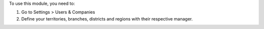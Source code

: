 To use this module, you need to:

#. Go to Settings > Users & Companies
#. Define your territories, branches, districts and regions with their respective manager.
